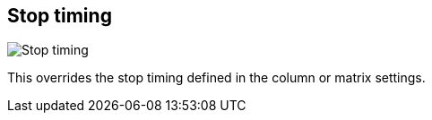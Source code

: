 [#inspector-clip-stop-timing]
== Stop timing

image::generated/screenshots/elements/inspector/clip/stop-timing.png[Stop timing]

This overrides the stop timing defined in the column or matrix settings.

